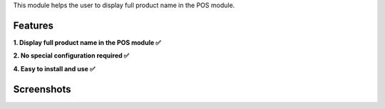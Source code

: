 This module helps the user to display full product name in the POS module.


Features
^^^^^^^^^^^

**1. Display full product name in the POS module ✅**

**2. No special configuration required ✅**

**4. Easy to install and use ✅**


Screenshots
^^^^^^^^^^^

.. image:: before.png
   :width: 100%
   :alt: Before

.. image:: after.png
    :width: 100%
    :alt: After
